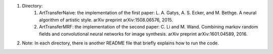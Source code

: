 1. Directory:
    (1) ArtTransferNaive: the implementation of the first paper:
	L. A. Gatys, A. S. Ecker, and M. Bethge. A neural algorithm of artistic style. arXiv preprint arXiv:1508.06576, 2015.

    (2) ArtTransferMRF: the implementation of the second paper:
	C. Li and M. Wand. Combining markov random fields and convolutional neural networks for image synthesis. arXiv preprint arXiv:1601.04589, 2016.


2. Note: In each directory, there is another README file that briefly explains
   how to run the code.
